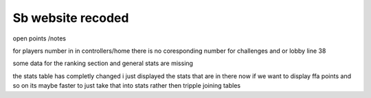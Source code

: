 ###################
Sb website recoded
###################

open points /notes

for players number in in controllers/home there is no coresponding number for challenges and or lobby line 38

some data for the ranking section and general stats are missing

the stats table has completly changed i just displayed the stats that are in there now if we want to display ffa points and so on its maybe faster to just take that into stats rather then tripple joining tables
